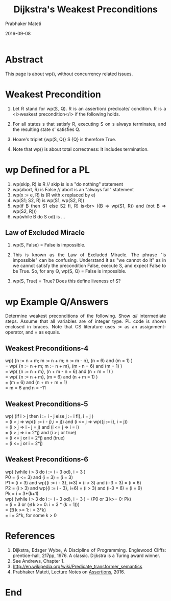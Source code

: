 # -*- mode: org -*-
#+Date: 2016-09-08
#+TITLE: Dijkstra's Weakest Preconditions
#+AUTHOR: Prabhaker Mateti
#+DESCRIPTION: WSU CEG 7370 Distributed Computing
#+BIND: org-html-preamble-format (("en" "%d | <a href=\"../../\">../../</a>"))
#+BIND: org-html-postamble-format (("en" "<hr size=1>Copyright &copy; 2016 &bull; <a href=\"http://www.wright.edu/~pmateti\">www.wright.edu/~pmateti</a> &bull; %d"))
#+HTML_LINK_HOME: ../../Top/index.html
#+HTML_LINK_UP: ../
#+HTML_HEAD: <style> P, LI {text-align: justify} code {color: brown;} @media screen {BODY {margin: 10%} }</style>
#+STARTUP:showeverything
#+OPTIONS: toc:3

* Abstract

This page is about wp(), without concurrency related issues.

* Weakest Precondition

1. Let R stand for wp(S, Q).  R is an assertion/ predicate/ condition.
   R is a <i>weakest precondition</i> if the following holds.

1. For all states s that satisfy R, executing S on s always
   terminates, and the resulting state s' satisfies Q.

1. Hoare's triplet {wp(S, Q)} S {Q} is therefore True.

1. Note that wp() is about total correctness: It includes termination.

* wp Defined for a PL


1. wp(skip, R) is R  // skip is is a "do nothing" statement
1. wp(abort, R) is False   // abort is an "always fail" statement
1. wp(x := e, R) is (R with x replaced by e)
1. wp(S1; S2, R) is wp(S1, wp(S2, R))
1. wp(if B then S1 else S2 fi,  R) is<br> ((B \Rightarrow wp(S1, R)) and (not B \Rightarrow wp(S2, R)))
1. wp(while B do S od) is ...

** Law of Excluded Miracle


1. wp(S, False) = False is impossible.

1. This is known as the Law of Excluded Miracle.  The phrase "is
   impossible" can be confusing.  Understand it as "we cannot do it"
   as in we cannot satisfy the precondition False, execute S, and
   expect False to be True.  So, for any Q, wp(S, Q) = False is impossible.

1. wp(S, True) = True?  Does this define liveness of S?


* wp Example Q/Answers

Determine weakest preconditions of the following. Show /all/
intermediate steps. Assume that all variables are of integer type.  PL
code is shown enclosed in braces.  Note that CS literature uses := as
an assignment-operator, and = as equals.

** Weakest Preconditions-4

wp( {n := n + m; m := n + m; n := m - n},  (n = 6) and (m =  1) )\\
= wp( {n := n + m; m := n + m}, (m - n = 6) and (m = 1) )\\
= wp( {n := n + m}, (n + m - n = 6) and (n + m = 1) )\\
= wp( {n := n + m}, (m = 6) and (n + m = 1) )\\
= (m = 6) and (n + m + m = 1)\\
= m = 6 and n = -11\\


** Weakest Preconditions-5

wp( {if  i > j then i := i - j else j := i fi},  i = j )\\
= (i > j \Rightarrow wp({i := i - j},i = j)) and (i <= j \Rightarrow wp({j := i}, i = j))\\
= (i > j \Rightarrow i - j = j) and (i <= j \Rightarrow i = i)\\
= (i > j \Rightarrow i = 2*j) and (i > j or true)\\
= (i <= j or i = 2*j) and (true)\\
= (i <= j or i = 2*j)\\

** Weakest Preconditions-6

wp( {while i > 3 do i := i - 3 od},  i = 3 )\\

P0 = (i <= 3) and (i = 3) = (i = 3)\\
P1 = (i > 3) and wp({i := i - 3}, i=3) = (i > 3) and (i-3 = 3) = (i = 6)\\
P2 = (i > 3) and wp({i := i - 3}, i=6) = (i > 3) and (i-3 = 6) = (i = 9)\\
Pk = i = 3*(k+1)\\

wp( {while i > 3 do i := i - 3 od},  i = 3 ) =  (P0 or \exists k>= 0: Pk)\\
= (i = 3 or (\exists k >= 0: i = 3 * (k + 1)))\\
= (\exists k >= 1: i = 3*k)\\
= i = 3*k, for some k > 0\\

* References

1. Dijkstra, Edsger Wybe, A Discipline of Programming. Englewood
   Cliffs: prentice-hall, 217pp, 1976. A classic. Dijkstra is a Turing
   award winner.
1. See Andrews, Chapter 1.
1. http://en.wikipedia.org/wiki/Predicate_transformer_semantics
1. Prabhaker Mateti, Lecture Notes on [[./assertions.html][Assertions]], 2016.


* End
# Local variables:
# after-save-hook: org-html-export-to-html
# end:

